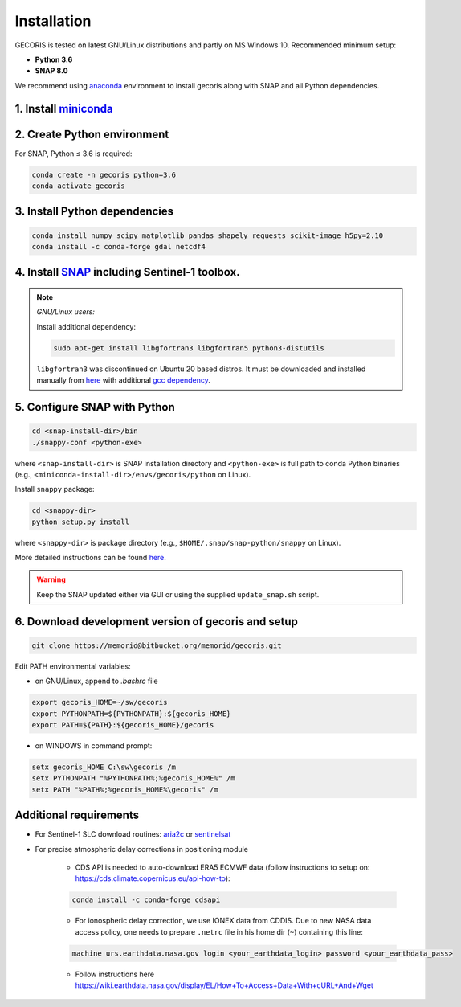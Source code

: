 ************
Installation
************

GECORIS is tested on latest GNU/Linux distributions and partly on MS Windows 10. Recommended minimum setup:

* **Python 3.6**
* **SNAP 8.0**

We recommend using `anaconda <https://docs.conda.io/en/latest/index.html>`_ environment to install gecoris along with SNAP and all Python dependencies. 

1. Install `miniconda <https://docs.conda.io/en/latest/miniconda.html>`_
------------------------------------------------------------------------

2. Create Python environment 
----------------------------

For SNAP, Python ≤ 3.6 is required:

.. code:: python

   conda create -n gecoris python=3.6
   conda activate gecoris
   

3. Install Python dependencies
------------------------------

.. code:: shell

   conda install numpy scipy matplotlib pandas shapely requests scikit-image h5py=2.10
   conda install -c conda-forge gdal netcdf4


4. Install `SNAP <http://step.esa.int/main/download/snap-download/>`_ including Sentinel-1 toolbox.
---------------------------------------------------------------------------------------------------

.. note::

   *GNU/Linux users:*

   Install additional dependency:

   .. code:: shell
      
      sudo apt-get install libgfortran3 libgfortran5 python3-distutils

   ``libgfortran3`` was discontinued on Ubuntu 20 based distros. It must be downloaded and installed manually from `here <https://packages.ubuntu.com/bionic/amd64/libgfortran3/download>`_ with additional `gcc dependency <https://packages.ubuntu.com/bionic/amd64/gcc-6-base/download>`_.

5. Configure SNAP with Python 
-----------------------------

.. code:: shell
   
   cd <snap-install-dir>/bin
   ./snappy-conf <python-exe>

where ``<snap-install-dir>`` is SNAP installation directory and ``<python-exe>`` is full path to conda Python binaries (e.g., ``<miniconda-install-dir>/envs/gecoris/python`` on Linux).

Install ``snappy`` package:

.. code:: shell

   cd <snappy-dir>
   python setup.py install

where ``<snappy-dir>`` is package directory (e.g., ``$HOME/.snap/snap-python/snappy`` on Linux).

More detailed instructions can be found `here <https://senbox.atlassian.net/wiki/spaces/SNAP/pages/50855941/Configure+Python+to+use+the+SNAP-Python+snappy+interface>`_.

.. warning:: 

   Keep the SNAP updated either via GUI or using the supplied ``update_snap.sh`` script.

6. Download development version of gecoris and setup
----------------------------------------------------

.. code:: shell

   git clone https://memorid@bitbucket.org/memorid/gecoris.git

Edit PATH environmental variables:

- on GNU/Linux, append to `.bashrc` file

.. code:: shell

   export gecoris_HOME=~/sw/gecoris
   export PYTHONPATH=${PYTHONPATH}:${gecoris_HOME}
   export PATH=${PATH}:${gecoris_HOME}/gecoris

- on WINDOWS in command prompt:

.. code::

   setx gecoris_HOME C:\sw\gecoris /m
   setx PYTHONPATH "%PYTHONPATH%;%gecoris_HOME%" /m
   setx PATH "%PATH%;%gecoris_HOME%\gecoris" /m


Additional requirements
-----------------------

- For Sentinel-1 SLC download routines: `aria2c <https://aria2.github.io/>`_ or `sentinelsat <https://sentinelsat.readthedocs.io/en/stable/>`_


- For precise atmospheric delay corrections in positioning module

   * CDS API is needed to auto-download ERA5 ECMWF data (follow instructions to setup on: https://cds.climate.copernicus.eu/api-how-to):

   .. code:: shell
      
      conda install -c conda-forge cdsapi

   * For ionospheric delay correction, we use IONEX data from CDDIS. Due to new NASA data access policy, one needs to prepare ``.netrc`` file in his home dir (``~``) containing this line:

   .. code:: shell
   
      machine urs.earthdata.nasa.gov login <your_earthdata_login> password <your_earthdata_pass>

   * Follow instructions here https://wiki.earthdata.nasa.gov/display/EL/How+To+Access+Data+With+cURL+And+Wget
   
